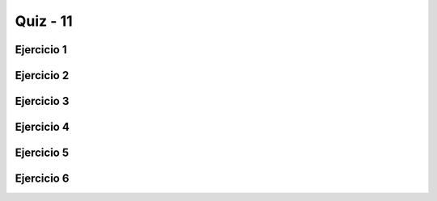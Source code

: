 =========
Quiz - 11
=========

.. |br| raw:: html

   <br />


Ejercicio 1
-----------

.. activecode:: q11_1
   :nocodelens:

   Desarrolle la función ``cuantas_donas`` que toma a ``n``, un número entero 
   positivo, como parámetro, y devuelve una cadena de forma ``"Número de donas: n"``, 
   donde ``n`` es el valor que se le pasó a la función como argumento. No obstante, 
   si ``n`` >= 10, ``cuantas_donas`` devolverá ``"muchas"`` en vez de ``n``. |br| |br|
   Ejemplos:
   ``cuantas_donas(5)`` -> ``"Número de donas: 5"`` |br|
   ``cuantas_donas(23)`` -> ``"Número de donas: muchas"`` |br|

   ~~~~
   def cuantas_donas(n):

       
   ====
   from unittest.gui import TestCaseGui


   class myTests(TestCaseGui):
       def testOne(self):
   
           self.assertEqual(
               cuantas_donas(4), "Número de donas: 4", "Esperado: Número de donas: 4"
           )
           self.assertEqual(
               cuantas_donas(9), "Número de donas: 9", "Esperado: Número de donas: 9"
           )
           self.assertEqual(
               cuantas_donas(10),
               "Número de donas: muchas",
               "Esperado: Número de donas: muchas",
           )
           self.assertEqual(
               cuantas_donas(99),
               "Número de donas: muchas",
               "Esperado: Número de donas: muchas",
           )
   
   
   myTests().main()


Ejercicio 2
-----------

.. activecode:: q11_2
   :nocodelens:

   Desarrolla la función cadena_de_extremos que, dada una cadena ``s``, 
   devuelva una cadena con las dos primeras y las dos últimas letras de ``s``. 
   Sin embargo, si la cadena tiene menos de 2 letras, devuelve una cadena vacía. |br| |br| 
   Ejemplos: |br|
   ``cadena_de_extremos("palmeras")`` -> ``"paas"`` |br|
   ``cadena_de_extremos("a")`` -> ``""`` |br|

   ~~~~
   def cadena_de_extremos(s):

       
   ====
   from unittest.gui import TestCaseGui


   class myTests(TestCaseGui):
       def testOne(self):
   
           self.assertEqual(
               cadena_de_extremos("palmeras"), "paas", "Esperado: paas"
           )
           self.assertEqual(
               cadena_de_extremos("algoritmos"), "alos", "Esperado: alos"
           )
           self.assertEqual(cadena_de_extremos("co"), "coco", "Esperado: coco")
           self.assertEqual(cadena_de_extremos("a"), "", "Esperado: ''")
           self.assertEqual(cadena_de_extremos("xyz"), "xyyz", "Esperado: xyyz")
           self.assertEqual(cadena_de_extremos(""), "", "Esperado: ''")
   
   
   myTests().main()


Ejercicio 3
-----------

.. activecode:: q11_3
   :nocodelens:

   Desarrolle la función ``remplazar_primer_caracter`` que, dada una cadena ``s``, 
   devuelva una cadena en la que todas las apariciones del primer carácter en ``s`` 
   se reemplacen por "*", a excepción del primero. **Nota:** 
   use el método ``.replace(valor_a_replazar, nuevo_valor)`` para resolver el 
   ejercicio. |br| |br|
   Ejemplos: |br|
   ``remplazar_primer_caracter("google")`` -> ``"goo*le"`` |br|
   ``remplazar_primer_caracter("dona")`` -> ``"dona"`` |br|

   ~~~~
   def remplazar_primer_caracter(s):


   ====
   from unittest.gui import TestCaseGui


   class myTests(TestCaseGui):
       def testOne(self):
   
           self.assertEqual(
               remplazar_primer_caracter("babble"), "ba**le", "Esperado: ba**le"
           )
           self.assertEqual(
               remplazar_primer_caracter("aardvark"), "a*rdv*rk", "Esperado: a*rdv*rk"
           )
           self.assertEqual(
               remplazar_primer_caracter("google"), "goo*le", "Esperado: goo*le"
           )
           self.assertEqual(remplazar_primer_caracter("dona"), "dona", "Esperado: dona")
   
   
   myTests().main()


Ejercicio 4
-----------

.. activecode:: q11_4
   :nocodelens:

   Desarrolle la función ``combinar_dos_cadenas`` que tome dos cadenas como 
   argumentos, ``a`` y ``b``, y devuelva una nueva cadena de la siguiente forma: 
   
   - La nueva cadena tiene que ser una combinación de ``a`` y ``b``.
   - La nueva cadena tendrá la forma ``"<a> <b>"``, note el espacio entre ambas.
   - La nueva cadena intercambiará las primeras dos letras de ``a`` y ``b``.

   Suponga que ``a`` y ``b`` tienen más de 2 caracteres. 
   Para mayor claridad, observe los siguientes ejemplos. |br| |br|
   Ejemplos: |br|
   ``combinar_dos_cadenas("mix", "pod")`` -> ``"pox mid"`` |br|
   ``combinar_dos_cadenas("pezzy", "firm")`` -> ``"fizzy perm"`` |br|

   ~~~~
   def combinar_dos_cadenas(a, b):


   ====
   from unittest.gui import TestCaseGui


   class myTests(TestCaseGui):
       def testOne(self):
   
           self.assertEqual(
               combinar_dos_cadenas("mix", "pod"), "pox mid", "Esperado: pox mid"
           )
           self.assertEqual(
               combinar_dos_cadenas("dog", "dinner"), "dig donner", "Esperado: dig donner"
           )
           self.assertEqual(
               combinar_dos_cadenas("gnash", "sport"),
               "spash gnort",
               "Esperado: spash gnort",
           )
           self.assertEqual(
               combinar_dos_cadenas("pezzy", "firm"), "fizzy perm", "Esperado: fizzy perm"
           )
   
   
   myTests().main()


Ejercicio 5
-----------

.. activecode:: q11_5
   :nocodelens:

   Desarrolle la función ``es_palindromo`` que toma una cadena ``s`` como 
   parámetro y verifica si ``s`` es palíndromo o no, devolviendo ``True`` o 
   ``False`` respectivamente. |br| |br| 
   Ejemplos: |br|
   ``es_palindromo("asa")`` -> ``True`` |br|
   ``es_palindromo("casa")`` -> ``False``  |br|

   ~~~~
   def es_palindromo(s):

       
   ====
   from unittest.gui import TestCaseGui


   class myTests(TestCaseGui):
       def testOne(self):
   
           self.assertEqual(es_palindromo("asa"), True, "Esperado: True")
           self.assertEqual(es_palindromo("casa"), False, "Esperado: False")
           self.assertEqual(es_palindromo("reconocer"), True, "Esperado: True")
           self.assertEqual(es_palindromo("palabra"), False, "Esperado: False")
           self.assertEqual(es_palindromo("radar"), True, "Esperado: True")
           self.assertEqual(es_palindromo("seres"), True, "Esperado: True")
   
   
   myTests().main()


Ejercicio 6
-----------

.. activecode:: q11_6
   :nocodelens:

   Desarrolle la función ``contar_ocurrencias`` que toma dos parámetros: 
   ``frase`` y ``palabra``, ambos de tipo cadena. La función debe devolver 
   el número de veces que ``palabra`` se encuentra en ``frase``. |br| |br|
   Ejemplos: |br|  
   ``contar_ocurrencias("ana y mariana gostan de bananas", "ana")`` -> ``4`` |br|

   ~~~~
   def contar_ocurrencias(frase, palabra):
       

   ====
   from unittest.gui import TestCaseGui


   class myTests(TestCaseGui):
       def testOne(self):
   
           self.assertEqual(
               contar_ocurrencias("ana y mariana gozan de bananas", "ana"),
               4,
               "Esperado: 4",
           )
           self.assertEqual(
               contar_ocurrencias("Cats, rats, bats, and hats.", "ats"),
               4,
               "Esperado: 4"
           )
   
   
   myTests().main()
